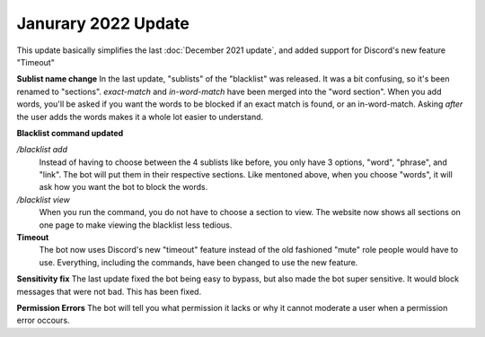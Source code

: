 Janurary 2022 Update
====================
This update basically simplifies the last :doc:`December 2021 update`, and added support for Discord's new feature "Timeout"

**Sublist name change**
In the last update, "sublists" of the "blacklist" was released. It was a bit confusing, so it's been renamed to "sections". `exact-match` and `in-word-match` have been merged into the "word section". When you add words, you'll be asked if you want the words to be blocked if an exact match is found, or an in-word-match. Asking *after* the user adds the words makes it a whole lot easier to understand.

**Blacklist command updated**

`/blacklist add`
    Instead of having to choose between the 4 sublists like before, you only have 3 options, "word", "phrase", and "link". The bot will put them in their respective sections. Like mentoned above, when you choose "words", it will ask how you want the bot to block the words.

`/blacklist view`
    When you run the command, you do not have to choose a section to view. The website now shows all sections on one page to make viewing the blacklist less tedious.

**Timeout**
    The bot now uses Discord's new "timeout" feature instead of the old fashioned "mute" role people would have to use. Everything, including the commands, have been changed to use the new feature.

**Sensitivity fix**
The last update fixed the bot being easy to bypass, but also made the bot super sensitive. It would block messages that were not bad. This has been fixed.

**Permission Errors**
The bot will tell you what permission it lacks or why it cannot moderate a user when a permission error occours.
